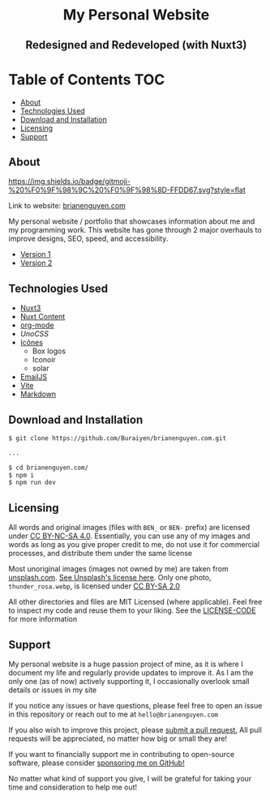 #+HTML: <h1 align="center">My Personal Website</h1>
#+HTML: <h2 align="center">Redesigned and Redeveloped (with Nuxt3)</h2>

* Table of Contents :TOC:
  - [[#about][About]]
  - [[#technologies-used][Technologies Used]]
  - [[#download-and-installation][Download and Installation]]
  - [[#licensing][Licensing]]
  - [[#support][Support]]

** About
[[https://img.shields.io/github/commit-activity/m/buraiyen/brianenguyen.com][https://img.shields.io/github/commit-activity/m/buraiyen/brianenguyen.com.svg]]

[[https://gitmoji.dev][https://img.shields.io/badge/gitmoji-%20%F0%9F%98%9C%20%F0%9F%98%8D-FFDD67.svg?style=flat]]

Link to website: [[https://brianenguyen.com][brianenguyen.com]]

My personal website / portfolio that showcases information about me and my
programming work. This website has gone through 2 major overhauls to improve
designs, SEO, speed, and accessibility.

+ [[https://github.com/Buraiyen/BEN-Website][Version 1]]
+ [[https://github.com/Buraiyen/brianenguyen.com-react-archive][Version 2]]

** Technologies Used
+ [[https://nuxt.com/][Nuxt3]]
+ [[https://content.nuxt.com/][Nuxt Content]]
+ [[https://orgmode.org/][org-mode]]
+ [[UnoCSS][UnoCSS]]
+ [[https://icones.js.org/][Icônes]]
  - Box logos
  - Iconoir
  - solar
+ [[https://www.emailjs.com/][EmailJS]]
+ [[https://vitejs.dev/][Vite]]
+ [[https://www.markdownguide.org/][Markdown]]

** Download and Installation
#+begin_src sh
$ git clone https://github.com/Buraiyen/brianenguyen.com.git

...

$ cd brianenguyen.com/
$ npm i
$ npm run dev
#+end_src

** Licensing
All words and original images (files with =BEN_= or =BEN-= prefix)  are licensed
under [[https://creativecommons.org/licenses/by-nc-sa/4.0/][CC BY-NC-SA 4.0]].  Essentially, you can use any of my images and words as
long as you give proper credit to me, do not use it for commercial processes,
and distribute them under the same license

Most unoriginal images (images not owned by me) are taken from [[https://unsplash.com][unsplash.com]]. [[https://unsplash.com/license][See Unsplash's license here]]. Only one photo, =thunder_rosa.webp=, is licensed under [[https://creativecommons.org/licenses/by-sa/2.0/][CC BY-SA 2.0]]

All other directories and files are MIT Licensed (where applicable). Feel free
to inspect my code and reuse them to your liking. See the [[./LICENSE-CODE][LICENSE-CODE]] for more information

** Support
My personal website is a huge passion project of mine, as it is where I document
my life and regularly provide updates to improve it. As I am the only one (as of
now) actively supporting it, I occasionally overlook small details or issues in
my site

If you notice any issues or have questions, please feel free to open an issue in
this repository or reach out to me at =hello@brianenguyen.com=

If you also wish to improve this project, please [[https://github.com/Buraiyen/brianenguyen.com/pulls][submit a pull request.]] All pull
requests will be appreciated, no matter how big or small they are!

If you want to financially support me in contributing to open-source software,
please consider [[https://github.com/sponsors/Buraiyen][sponsoring me on GitHub!]]

No matter what kind of support you give, I will be grateful for taking your time
and consideration to help me out!
